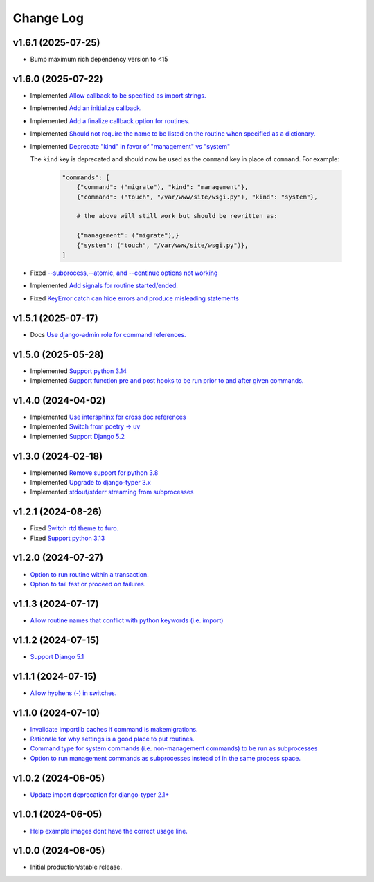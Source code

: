 ==========
Change Log
==========

v1.6.1 (2025-07-25)
===================

* Bump maximum rich dependency version to <15


v1.6.0 (2025-07-22)
===================

* Implemented `Allow callback to be specified as import strings. <https://github.com/bckohan/django-routines/issues/54>`_
* Implemented `Add an initialize callback. <https://github.com/bckohan/django-routines/issues/53>`_
* Implemented `Add a finalize callback option for routines. <https://github.com/bckohan/django-routines/issues/52>`_
* Implemented `Should not require the name to be listed on the routine when specified as a dictionary. <https://github.com/bckohan/django-routines/issues/51>`_
* Implemented `Deprecate "kind" in favor of "management" vs "system" <https://github.com/bckohan/django-routines/issues/50>`_

  The ``kind`` key is deprecated and should now be used as the ``command`` key in place of
  ``command``. For example:

    .. code-block:: python

        "commands": [
            {"command": ("migrate"), "kind": "management"},
            {"command": ("touch", "/var/www/site/wsgi.py"), "kind": "system"},

            # the above will still work but should be rewritten as:

            {"management": ("migrate"),}
            {"system": ("touch", "/var/www/site/wsgi.py")},
        ]

* Fixed `--subprocess,--atomic, and --continue options not working <https://github.com/bckohan/django-routines/issues/49>`_
* Implemented `Add signals for routine started/ended. <https://github.com/bckohan/django-routines/issues/45>`_
* Fixed `KeyError catch can hide errors and produce misleading statements <https://github.com/bckohan/django-routines/issues/44>`_

v1.5.1 (2025-07-17)
===================

* Docs `Use django-admin role for command references. <https://github.com/bckohan/django-routines/issues/48>`_

v1.5.0 (2025-05-28)
===================

* Implemented `Support python 3.14 <https://github.com/bckohan/django-routines/issues/39>`_
* Implemented `Support function pre and post hooks to be run prior to and after given commands. <https://github.com/bckohan/django-routines/issues/9>`_

v1.4.0 (2024-04-02)
===================

* Implemented `Use intersphinx for cross doc references <https://github.com/bckohan/django-routines/issues/33>`_
* Implemented `Switch from poetry -> uv <https://github.com/bckohan/django-routines/issues/32>`_
* Implemented `Support Django 5.2 <https://github.com/bckohan/django-routines/issues/31>`_

v1.3.0 (2024-02-18)
===================

* Implemented `Remove support for python 3.8 <https://github.com/bckohan/django-routines/issues/30>`_
* Implemented `Upgrade to django-typer 3.x <https://github.com/bckohan/django-routines/issues/29>`_
* Implemented `stdout/stderr streaming from subprocesses <https://github.com/bckohan/django-routines/issues/15>`_

v1.2.1 (2024-08-26)
===================

* Fixed `Switch rtd theme to furo. <https://github.com/bckohan/django-routines/issues/27>`_
* Fixed `Support python 3.13 <https://github.com/bckohan/django-routines/issues/26>`_

v1.2.0 (2024-07-27)
===================

* `Option to run routine within a transaction. <https://github.com/bckohan/django-routines/issues/24>`_
* `Option to fail fast or proceed on failures. <https://github.com/bckohan/django-routines/issues/10>`_


v1.1.3 (2024-07-17)
===================

* `Allow routine names that conflict with python keywords (i.e. import) <https://github.com/bckohan/django-routines/issues/21>`_

v1.1.2 (2024-07-15)
===================

* `Support Django 5.1 <https://github.com/bckohan/django-routines/issues/19>`_

v1.1.1 (2024-07-15)
===================

* `Allow hyphens (-) in switches. <https://github.com/bckohan/django-routines/issues/17>`_

v1.1.0 (2024-07-10)
===================

* `Invalidate importlib caches if command is makemigrations. <https://github.com/bckohan/django-routines/issues/13>`_
* `Rationale for why settings is a good place to put routines. <https://github.com/bckohan/django-routines/issues/8>`_
* `Command type for system commands (i.e. non-management commands) to be run as subprocesses <https://github.com/bckohan/django-routines/issues/7>`_
* `Option to run management commands as subprocesses instead of in the same process space. <https://github.com/bckohan/django-routines/issues/6>`_

v1.0.2 (2024-06-05)
===================

* `Update import deprecation for django-typer 2.1+ <https://github.com/bckohan/django-routines/issues/4>`_

v1.0.1 (2024-06-05)
===================

* `Help example images dont have the correct usage line. <https://github.com/bckohan/django-routines/issues/3>`_


v1.0.0 (2024-06-05)
===================

* Initial production/stable release.
